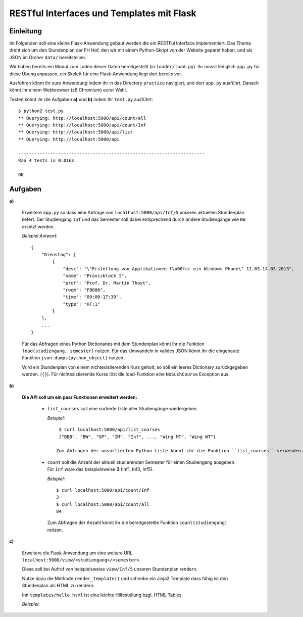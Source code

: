 **RESTful Interfaces und Templates mit Flask**
==============================================

Einleitung
----------

Im Folgenden soll eine kleine Flask-Anwendung gebaut werden die ein RESTFul Interface implementiert.
Das Thema dreht sich um den Stundenplan der FH Hof, den wir mit einem Python-Skript von der Website
geparst haben, und als JSON im Ordner ``data/`` bereitstellen. 

Wir haben bereits ein Modul zum Laden dieser Daten bereitgestellt (in ``loader/load.py``).
Ihr müsst lediglich ``app.py`` für diese Übung anpassen, ein Skelett für eine Flask-Anwendung
liegt dort bereits vor.

Ausführen könnt ihr eure Anwendung indem ihr in das Directory ``practice`` navigiert, und
dort ``app.py`` ausführt. Danach könnt ihr einem Webbrowser (zB Chromium) eurer Wahl,

Testen könnt ihr die Aufgaben **a)** und **b)** indem ihr ``test.py`` ausführt: ::

    $ python2 test.py
    ** Querying: http://localhost:5000/api/count/all
    ** Querying: http://localhost:5000/api/count/Inf
    ** Querying: http://localhost:5000/api/list
    ** Querying: http://localhost:5000/api
    
    ----------------------------------------------------------------------
    Ran 4 tests in 0.016s

    OK


Aufgaben
--------

**a)**

    Erweitere ``app.py`` so dass eine Abfrage von ``localhost:5000/api/Inf/5``
    unseren aktuellen Stundenplan liefert. Der Studiengang ``Inf`` und das Semester
    soll dabei entsprechend durch andere Studiengänge wie ``BW`` ersetzt werden.

    *Beispiel Antwort:* ::

        {
            "Dienstag": [
                {
                    "desc": "\"Erstellung von Applikationen f\u00fcr ein Windows Phone\" 11.03.14.03.2013", 
                    "name": "Praxisblock I", 
                    "prof": "Prof. Dr. Martin Thost", 
                    "room": "FB006", 
                    "time": "09:00-17:30", 
                    "type": "HF:1"
                }
            ], 
            ...
        }

    Für das Abfragen eines Python Dictionaries mit dem Stundenplan könnt ihr die Funktion ``load(studiengang, semester)``
    nutzen. Für das Umwandeln in valides JSON könnt ihr die eingebaute Funktion ``json.dumps(python_object)`` nutzen.

    Wird ein Stundenplan von einem nichtexistierenden Kurs geholt, so soll ein leeres Dictionary zurückgegeben werden. (``{}``).
    Für nichtexistierende Kurse löst die load-Funktion eine ``NoSuchCourse`` Exception aus.

**b)**

    **Die API soll um ein paar Funktionen erweitert werden:**

        * ``list_courses`` soll eine sortierte Liste aller Studiengänge wiedergeben.

          *Beispiel:* ::

            $ curl localhost:5000/api/list_courses
            ["BBB", "BW", "GP", "IM", "Inf", ..., "Wing MT", "Wing WT"]

           Zum Abfragen der unsortierten Python Liste könnt ihr die Funktion ``list_courses`` verwenden.

        * ``count`` soll die Anzahl der aktuell studierenden Semester für einen Studiengang ausgeben.
          Für ``Inf`` wäre das beispielsweise **3** (Inf1, Inf3, Inf5).
          
          *Beispiel:* ::
            
            $ curl localhost:5000/api/count/Inf
            3
            $ curl localhost:5000/api/count/all
            84

          Zum Abfragen der Anzahl könnt ihr die bereitgestellte Funktion ``count(studiengang)`` nutzen.
  
**c)**

    Erweitere die Flask-Anwendung um eine weitere URL ``localhost:5000/view/<studiengang>/<semester>``.

    Diese soll bei Aufruf von beispielsweise ``view/Inf/5`` unseren Stundenplan rendern.

    Nutze dazu die Methode ``render_template()`` und schreibe ein Jinja2 Template dass fähig 
    ist den Stundenplan als HTML zu rendern.
    
    Inn ``templates/hello.html`` ist eine leichte Hilfestellung bzgl. HTML Tables.

    *Beispiel:*

    .. image:: table_screenshot.png
        :align: left
